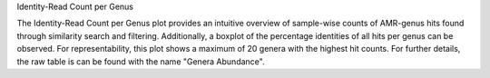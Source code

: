 Identity-Read Count per Genus

The Identity-Read Count per Genus plot provides an intuitive overview of sample-wise counts of AMR-genus hits found through similarity search and filtering.
Additionally, a boxplot of the percentage identities of all hits per genus can be observed. 
For representability, this plot shows a maximum of 20 genera with the highest hit counts. For further details, the raw table is can be found with the name "Genera Abundance".